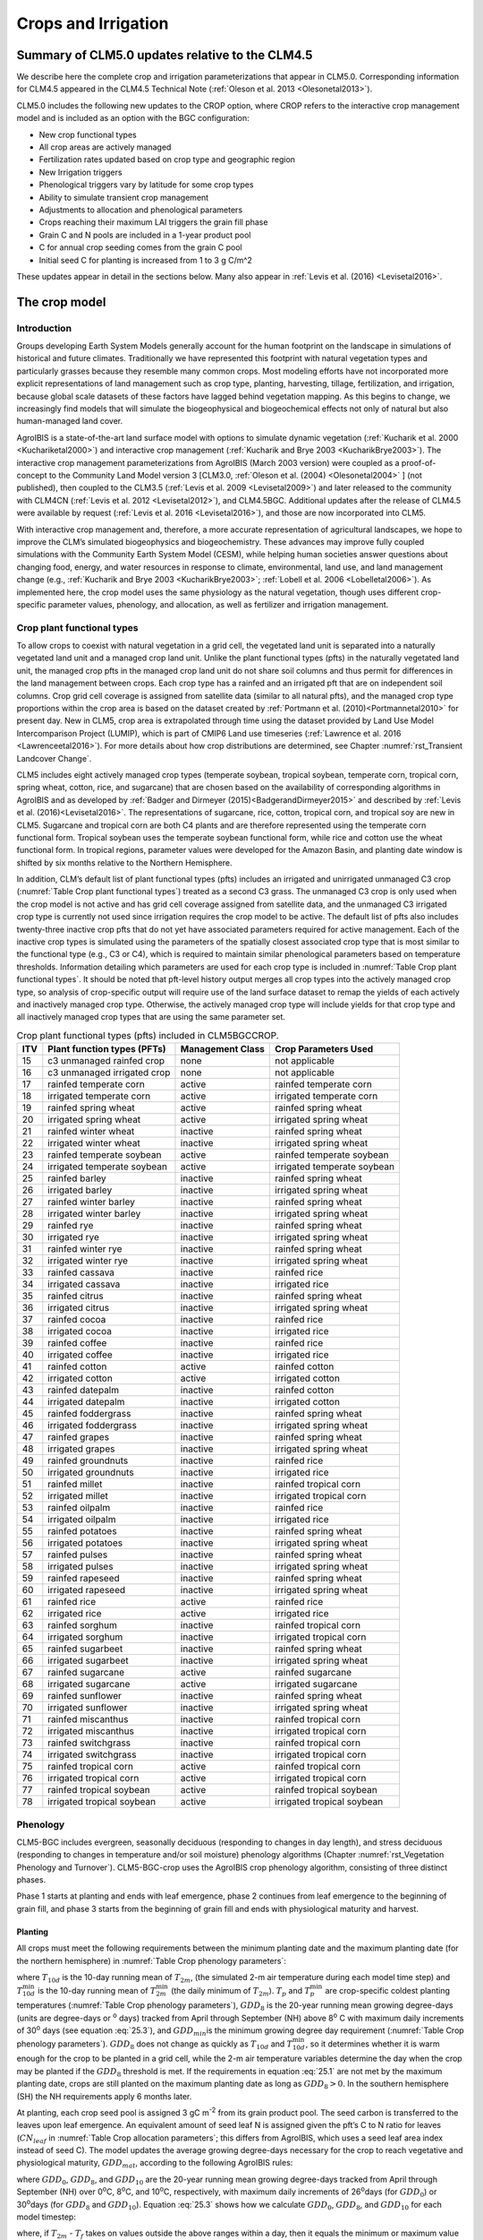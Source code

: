 .. _rst_Crops and Irrigation:

Crops and Irrigation
========================

Summary of CLM5.0 updates relative to the CLM4.5
-----------------------------------------------------

We describe here the complete crop and irrigation parameterizations that
appear in CLM5.0. Corresponding information for CLM4.5 appeared in the
CLM4.5 Technical Note (:ref:`Oleson et al. 2013 <Olesonetal2013>`). 

CLM5.0 includes the following new updates to the CROP option, where CROP
refers to the interactive crop management model and is included as an option with the BGC configuration:

- New crop functional types

- All crop areas are actively managed

- Fertilization rates updated based on crop type and geographic region

- New Irrigation triggers

- Phenological triggers vary by latitude for some crop types

- Ability to simulate transient crop management

- Adjustments to allocation and phenological parameters

- Crops reaching their maximum LAI triggers the grain fill phase

- Grain C and N pools are included in a 1-year product pool

- C for annual crop seeding comes from the grain C pool

- Initial seed C for planting is increased from 1 to 3 g C/m^2 

These updates appear in detail in the sections below. Many also appear in
:ref:`Levis et al. (2016) <Levisetal2016>`.

.. _The crop model:

The crop model
-------------------

Introduction
^^^^^^^^^^^^^^^^^^^

Groups developing Earth System Models generally account for the human
footprint on the landscape in simulations of historical and future
climates. Traditionally we have represented this footprint with natural
vegetation types and particularly grasses because they resemble many
common crops. Most modeling efforts have not incorporated more explicit
representations of land management such as crop type, planting,
harvesting, tillage, fertilization, and irrigation, because global scale
datasets of these factors have lagged behind vegetation mapping. As this
begins to change, we increasingly find models that will simulate the
biogeophysical and biogeochemical effects not only of natural but also
human-managed land cover.

AgroIBIS is a state-of-the-art land surface model with options to
simulate dynamic vegetation (:ref:`Kucharik et al. 2000 <Kuchariketal2000>`) and interactive
crop management (:ref:`Kucharik and Brye 2003 <KucharikBrye2003>`). The interactive crop
management parameterizations from AgroIBIS (March 2003 version) were
coupled as a proof-of-concept to the Community Land Model version 3
[CLM3.0, :ref:`Oleson et al. (2004) <Olesonetal2004>` ] (not published), then coupled to the
CLM3.5 (:ref:`Levis et al. 2009 <Levisetal2009>`) and later released to the community with
CLM4CN (:ref:`Levis et al. 2012 <Levisetal2012>`), and CLM4.5BGC. Additional updates after the
release of CLM4.5 were available by request (:ref:`Levis et al. 2016 <Levisetal2016>`), 
and those are now incorporated into CLM5.

With interactive crop management and, therefore, a more accurate
representation of agricultural landscapes, we hope to improve the CLM’s
simulated biogeophysics and biogeochemistry. These advances may improve
fully coupled simulations with the Community Earth System Model (CESM),
while helping human societies answer questions about changing food,
energy, and water resources in response to climate, environmental, land
use, and land management change (e.g., :ref:`Kucharik and Brye 2003 <KucharikBrye2003>`; :ref:`Lobell et al. 2006 <Lobelletal2006>`).
As implemented here, the crop model uses the same physiology as the
natural vegetation, though uses different crop-specific parameter values,
phenology, and allocation, as well as fertilizer and irrigation management.

.. _Crop plant functional types:

Crop plant functional types
^^^^^^^^^^^^^^^^^^^^^^^^^^^^^^^^^^

To allow crops to coexist with natural vegetation in a grid cell, the 
vegetated land unit is separated into a naturally vegetated land unit and
a managed crop land unit. Unlike the plant functional types (pfts) in the
naturally vegetated land unit, the managed crop pfts in the managed crop 
land unit do not share soil columns and thus permit for differences in the 
land management between crops. Each crop type has a rainfed and an irrigated 
pft that are on independent soil columns. Crop grid cell coverage is assigned from 
satellite data (similar to all natural pfts), and the managed crop type
proportions within the crop area is based on the dataset created by
:ref:`Portmann et al. (2010)<Portmannetal2010>` for present day. New in CLM5, crop area is
extrapolated through time using the dataset provided by Land Use Model 
Intercomparison Project (LUMIP), which is part of CMIP6 Land use timeseries 
(:ref:`Lawrence et al. 2016 <Lawrenceetal2016>`). For more details about how
crop distributions are determined, see Chapter :numref:`rst_Transient Landcover Change`. 

CLM5 includes eight actively managed crop types
(temperate soybean, tropical soybean, temperate corn, tropical 
corn, spring wheat, cotton, rice, and sugarcane) that are chosen 
based on the availability of corresponding algorithms in AgroIBIS and as 
developed by :ref:`Badger and Dirmeyer (2015)<BadgerandDirmeyer2015>` and
described by :ref:`Levis et al. (2016)<Levisetal2016>`. The representations of
sugarcane, rice, cotton, tropical corn, and tropical soy are new in CLM5.
Sugarcane and tropical corn are both C4 plants and are therefore represented
using the temperate corn functional form. Tropical soybean uses the temperate
soybean functional form, while rice and cotton use the wheat functional form.
In tropical regions, parameter values were developed for the Amazon Basin, and planting
date window is shifted by six months relative to the Northern Hemisphere. 

In addition, CLM’s default list of plant functional types (pfts) includes an
irrigated and unirrigated unmanaged C3 crop (:numref:`Table Crop plant functional types`) treated as a second C3 grass.
The unmanaged C3 crop is only used when the crop model is not active and 
has grid cell coverage assigned from satellite data, and 
the unmanaged C3 irrigated crop type is currently not used 
since irrigation requires the crop model to be active.
The default list of pfts also includes twenty-three inactive crop pfts 
that do not yet have associated parameters required for active management. 
Each of the inactive crop types is simulated using the parameters of the 
spatially closest associated crop type that is most similar to the functional type (e.g., C3 or C4), 
which is required to maintain similar phenological parameters based on temperature thresholds.
Information detailing which parameters are used for each crop type is 
included in :numref:`Table Crop plant functional types`. It should be noted that pft-level history output merges
all crop types into the actively managed crop type, so analysis 
of crop-specific output will require use of the land surface dataset to 
remap the yields of each actively and inactively managed crop type. Otherwise, the 
actively managed crop type will include yields for that crop type and all inactively
managed crop types that are using the same parameter set.

.. _Table Crop plant functional types:

.. table:: Crop plant functional types (pfts) included in CLM5BGCCROP.

 ===  ===========================  ================  ===========================
 ITV  Plant function types (PFTs)  Management Class  Crop Parameters Used       
 ===  ===========================  ================  ===========================
  15  c3 unmanaged rainfed crop    none              not applicable             
  16  c3 unmanaged irrigated crop  none              not applicable             
  17  rainfed temperate corn       active            rainfed temperate corn     
  18  irrigated temperate corn     active            irrigated temperate corn   
  19  rainfed spring wheat         active            rainfed spring wheat       
  20  irrigated spring wheat       active            irrigated spring wheat     
  21  rainfed winter wheat         inactive          rainfed spring wheat       
  22  irrigated winter wheat       inactive          irrigated spring wheat     
  23  rainfed temperate soybean    active            rainfed temperate soybean  
  24  irrigated temperate soybean  active            irrigated temperate soybean
  25  rainfed barley               inactive          rainfed spring wheat       
  26  irrigated barley             inactive          irrigated spring wheat     
  27  rainfed winter barley        inactive          rainfed spring wheat       
  28  irrigated winter barley      inactive          irrigated spring wheat     
  29  rainfed rye                  inactive          rainfed spring wheat       
  30  irrigated rye                inactive          irrigated spring wheat     
  31  rainfed winter rye           inactive          rainfed spring wheat       
  32  irrigated winter rye         inactive          irrigated spring wheat     
  33  rainfed cassava              inactive          rainfed rice               
  34  irrigated cassava            inactive          irrigated rice             
  35  rainfed citrus               inactive          rainfed spring wheat       
  36  irrigated citrus             inactive          irrigated spring wheat     
  37  rainfed cocoa                inactive          rainfed rice               
  38  irrigated cocoa              inactive          irrigated rice             
  39  rainfed coffee               inactive          rainfed rice               
  40  irrigated coffee             inactive          irrigated rice             
  41  rainfed cotton               active            rainfed cotton             
  42  irrigated cotton             active            irrigated cotton           
  43  rainfed datepalm             inactive          rainfed cotton             
  44  irrigated datepalm           inactive          irrigated cotton           
  45  rainfed foddergrass          inactive          rainfed spring wheat       
  46  irrigated foddergrass        inactive          irrigated spring wheat     
  47  rainfed grapes               inactive          rainfed spring wheat       
  48  irrigated grapes             inactive          irrigated spring wheat     
  49  rainfed groundnuts           inactive          rainfed rice               
  50  irrigated groundnuts         inactive          irrigated rice             
  51  rainfed millet               inactive          rainfed tropical corn      
  52  irrigated millet             inactive          irrigated tropical corn    
  53  rainfed oilpalm              inactive          rainfed rice               
  54  irrigated oilpalm            inactive          irrigated rice             
  55  rainfed potatoes             inactive          rainfed spring wheat       
  56  irrigated potatoes           inactive          irrigated spring wheat     
  57  rainfed pulses               inactive          rainfed spring wheat       
  58  irrigated pulses             inactive          irrigated spring wheat     
  59  rainfed rapeseed             inactive          rainfed spring wheat       
  60  irrigated rapeseed           inactive          irrigated spring wheat     
  61  rainfed rice                 active            rainfed rice               
  62  irrigated rice               active            irrigated rice             
  63  rainfed sorghum              inactive          rainfed tropical corn      
  64  irrigated sorghum            inactive          irrigated tropical corn    
  65  rainfed sugarbeet            inactive          rainfed spring wheat       
  66  irrigated sugarbeet          inactive          irrigated spring wheat     
  67  rainfed sugarcane            active            rainfed sugarcane          
  68  irrigated sugarcane          active            irrigated sugarcane        
  69  rainfed sunflower            inactive          rainfed spring wheat       
  70  irrigated sunflower          inactive          irrigated spring wheat     
  71  rainfed miscanthus           inactive          rainfed tropical corn      
  72  irrigated miscanthus         inactive          irrigated tropical corn    
  73  rainfed switchgrass          inactive          rainfed tropical corn      
  74  irrigated switchgrass        inactive          irrigated tropical corn    
  75  rainfed tropical corn        active            rainfed tropical corn      
  76  irrigated tropical corn      active            irrigated tropical corn    
  77  rainfed tropical soybean     active            rainfed tropical soybean   
  78  irrigated tropical soybean   active            irrigated tropical soybean 
 ===  ===========================  ================  ===========================



.. _Phenology:

Phenology
^^^^^^^^^^^^^^^^

CLM5-BGC includes evergreen, seasonally deciduous (responding to changes
in day length), and stress deciduous (responding to changes in
temperature and/or soil moisture) phenology algorithms (Chapter :numref:`rst_Vegetation Phenology and Turnover`). 
CLM5-BGC-crop uses the AgroIBIS crop phenology algorithm,
consisting of three distinct phases.

Phase 1 starts at planting and ends with leaf emergence, phase 2
continues from leaf emergence to the beginning of grain fill, and phase
3 starts from the beginning of grain fill and ends with physiological
maturity and harvest.

.. _Planting:

Planting
'''''''''''''''''

All crops must meet the following requirements between the minimum planting date and the maximum
planting date (for the northern hemisphere) in :numref:`Table Crop phenology parameters`:

.. math::
   :label: 25.1

   \begin{array}{c} 
   {T_{10d} >T_{p} } \\ 
   {T_{10d}^{\min } >T_{p}^{\min } }  \\ 
   {GDD_{8} \ge GDD_{\min } } 
   \end{array}

where :math:`{T}_{10d}` is the 10-day running mean of :math:`{T}_{2m}`, (the simulated 2-m air
temperature during each model time step) and :math:`T_{10d}^{\min}`  is
the 10-day running mean of :math:`T_{2m}^{\min }`  (the daily minimum of
:math:`{T}_{2m}`). :math:`{T}_{p}` and :math:`T_{p}^{\min }`  are crop-specific coldest planting temperatures
(:numref:`Table Crop phenology parameters`), :math:`{GDD}_{8}` is the 20-year running mean growing
degree-days (units are degree-days or :sup:`o` days) tracked
from April through September (NH) above 8\ :sup:`o` C with
maximum daily increments of 30\ :sup:`o` days (see equation :eq:`25.3`), and
:math:`{GDD}_{min }`\ is the minimum growing degree day requirement
(:numref:`Table Crop phenology parameters`). :math:`{GDD}_{8}` does not change as quickly as :math:`{T}_{10d}` and :math:`T_{10d}^{\min }`, so
it determines whether it is warm enough for the crop to be planted in a grid cell, while the
2-m air temperature variables determine the day when the crop may be planted if the :math:`{GDD}_{8}` threshold is met.
If the requirements in equation :eq:`25.1` are not met by the maximum planting date, 
crops are still planted on the maximum planting date as long as  :math:`{GDD}_{8} > 0`. In
the southern hemisphere (SH) the NH requirements apply 6 months later.

At planting, each crop seed pool is assigned 3 gC m\ :sup:`-2` from its 
grain product pool. The seed carbon is transferred to the leaves upon leaf emergence. An
equivalent amount of seed leaf N is assigned given the pft’s C to N
ratio for leaves (:math:`{CN}_{leaf}` in :numref:`Table Crop allocation parameters`; this differs from AgroIBIS,
which uses a seed leaf area index instead of seed C). The model updates the average growing degree-days necessary
for the crop to reach vegetative and physiological maturity,
:math:`{GDD}_{mat}`, according to the following AgroIBIS rules:

.. math::
   :label: 25.2

   \begin{array}{lll} 
   GDD_{{\rm mat}}^{{\rm corn,sugarcane}} =0.85 GDD_{{\rm 8}} & {\rm \; \; \; and\; \; \; }& 950 <GDD_{{\rm mat}}^{{\rm corn,sugarcane}} <1850{}^\circ {\rm days} \\ 
   GDD_{{\rm mat}}^{{\rm spring\ wheat,cotton}} =GDD_{{\rm 0}} & {\rm \; \; \; and\; \; \; } & GDD_{{\rm mat}}^{{\rm spring\ wheat,cotton}} <1700{}^\circ {\rm days} \\ 
   GDD_{{\rm mat}}^{{\rm temp.soy}} =GDD_{{\rm 10}} & {\rm \; \; \; and\; \; \; } & GDD_{{\rm mat}}^{{\rm temp.soy}} <1900{}^\circ {\rm days} \\ 
   GDD_{{\rm mat}}^{{\rm rice}} =GDD_{{\rm 0}} & {\rm \; \; \; and\; \; \; } & GDD_{{\rm mat}}^{{\rm rice}} <2100{}^\circ {\rm days} \\ 
   GDD_{{\rm mat}}^{{\rm trop.soy}} =GDD_{{\rm 10}} & {\rm \; \; \; and\; \; \; } & GDD_{{\rm mat}}^{{\rm trop.soy}} <2100{}^\circ {\rm days}
   \end{array}

where :math:`{GDD}_{0}`, :math:`{GDD}_{8}`, and :math:`{GDD}_{10}` are the 20-year running mean growing
degree-days tracked from April through September (NH) over 0\ :sup:`o`\C, 8\ :sup:`o`\C, and
10\ :sup:`o`\C, respectively, with maximum daily increments of
26\ :sup:`o`\days (for :math:`{GDD}_{0}`) or 30\ :sup:`o`\days (for :math:`{GDD}_{8}` and :math:`{GDD}_{10}`). Equation :eq:`25.3` shows how we calculate
:math:`{GDD}_{0}`, :math:`{GDD}_{8}`, and :math:`{GDD}_{10}` for each model timestep:

.. math::
   :label: 25.3

   \begin{array}{lll} 
   GDD_{{\rm 0}} =GDD_{0} +T_{2{\rm m}} -T_{f} & \quad {\rm \; \; \; where\; \; \; } & 0 \le T_{2{\rm m}} -T_{f} \le 26{}^\circ {\rm days} \\ 
   GDD_{{\rm 8}} =GDD_{8} +T_{2{\rm m}} -T_{f} -8 & \quad {\rm \; \; \; where\; \; \; } & 0 \le T_{2{\rm m}} -T_{f} -8\le 30{}^\circ {\rm days} \\ 
   GDD_{{\rm 10}} =GDD_{10} +T_{2{\rm m}} -T_{f} -10 & \quad {\rm \; \; \; where\; \; \; } & 0 \le T_{2{\rm m}} -T_{f} -10\le 30{}^\circ {\rm days} 
   \end{array}

where, if :math:`{T}_{2m}` -  :math:`{T}_{f}` takes on values
outside the above ranges within a day, then it equals the minimum or maximum value in
the range for that day. :math:`{T}_{f}` is the freezing temperature of water and equals 273.15 K,
:math:`{T}_{2m}` is the 2-m air temperature in units of K, and *GDD* is in units of ºdays.

.. _Leaf emergence:

Leaf emergence
'''''''''''''''''''''''

According to AgroIBIS, leaves may emerge when the growing degree-days of
soil temperature to 0.05 m depth (:math:`GDD_{T_{soi} }` ), which is tracked since planting,
reaches 1 to 5% of :math:`{GDD}_{mat}`
(see Phase 2 % :math:`{GDD}_{mat}` in :numref:`Table Crop phenology parameters`). The base temperature threshold values for :math:`GDD_{T_{soi} }` 
are listed in :numref:`Table Crop phenology parameters` (the same base temperature threshold values are also used for 
:math:`GDD_{T_{{\rm 2m}} }` in section :numref:`Grain Fill`), and leaf emergence (crop phenology phase 2) 
starts when this threshold is met. Leaf onset occurs in the first
time step of phase 2, at which moment all seed C is transferred to leaf
C. Subsequently, the leaf area index generally increases throughout phase 2 until it reaches
a predetermined maximum value. Stem and root C also increase throughout phase 2 based on
the carbon allocation algorithm in section :numref:`Leaf emergence to grain fill`.

.. _Grain fill:

Grain fill
'''''''''''''''''''

The grain fill phase (phase 3) begins in one of two ways. The first potential trigger is based on temperature, similar to phase 2. A variable tracked since
planting, similar to :math:`GDD_{T_{soi} }`  but for 2-m air temperature,
:math:`GDD_{T_{{\rm 2m}} }`, must reach a heat unit threshold, *h*, of
of 40 to 65% of  :math:`{GDD}_{mat}` (see Phase 3 % :math:`{GDD}_{mat}` in :numref:`Table Crop phenology parameters`). 
For crops with the C4 photosynthetic pathway (temperate and tropical corn, sugarcane),
the :math:`{GDD}_{mat}` is based on an empirical function and ranges between 950 and 1850.
The second potential trigger for phase 3 is based on leaf area index. 
When the maximum value of leaf area index is reached in phase 2 (:numref:`Table Crop allocation parameters`), phase 3 begins. 
In phase 3, the leaf area index begins to decline in
response to a background litterfall rate calculated as the inverse of
leaf longevity for the pft as done in the BGC part of the model.

.. _Harvest:

Harvest
''''''''''''''''

Harvest is assumed to occur as soon as the crop reaches maturity. When
:math:`GDD_{T_{{\rm 2m}} }` reaches 100% of :math:`{GDD}_{mat}` or
the number of days past planting reaches a crop-specific maximum 
(:numref:`Table Crop phenology parameters`), then the crop is harvested. 
Harvest occurs in one time step using the BGC leaf offset algorithm. 


.. _Table Crop phenology parameters:

.. table:: Crop phenology and morphology parameters for the active crop plant functional types (pfts) in CLM5BGCCROP. Numbers in the first row correspond to the list of pfts in :numref:`Table Crop plant functional types`.

 ===================================  =========================  ==========================  ==========================  ==========================  ==========================  =========================  =========================  ==========================
 \                                    temperate corn             spring wheat                temperatue soybean          cotton                      rice                        sugarcane                  tropical corn              tropical soybean          
 ===================================  =========================  ==========================  ==========================  ==========================  ==========================  =========================  =========================  ==========================
 IVT                                  17, 18                     19, 20                      23, 24                      41, 42                      61, 62                      67, 68                     75, 76                     77, 78                    
 :math:`Date_{planting}^{min}`        April 1                    April 1                     May 1                       April 1                     Janurary 1                  Janurary 1                 March 20                   April 15                      
 :math:`Date_{planting}^{max}`        June 15                    June  15                    June 15                     May 31                      Feburary 28                 March 31                   April 15                   June 31                      
 :math:`T_{p}`\(K)                    283.15                     280.15                      286.15                      294.15                      294.15                      294.15                     294.15                     294.15                    
 :math:`T_{p}^{ min }`\(K)            279.15                     272.15                      279.15                      283.15                      283.15                      283.15                     283.15                     283.15                    
 :math:`{GDD}_{min}`\(ºdays)          50                         50                          50                          50                          50                          50                         50                         50                        
 base temperature for GDD (ºC)        8                          0                           10                          10                          10                          10                         10                         10                        
 :math:`{GDD}_{mat}`\(ºdays)          950-1850                   :math:`\mathrm{\le}`\ 1700  :math:`\mathrm{\le}`\ 1900  :math:`\mathrm{\le}`\ 1700  :math:`\mathrm{\le}`\ 2100  950-1850                   950-1850                   :math:`\mathrm{\le}`\ 2100
 Phase 2 % :math:`{GDD}_{mat}`        0.03                       0.05                        0.03                        0.03                        0.01                        0.03                       0.03                       0.03                      
 Phase 3 % :math:`{GDD}_{mat}`        0.65                       0.6                         0.5                         0.5                         0.4                         0.65                       0.5                        0.5                       
 Harvest: days past planting          :math:`\mathrm{\le}`\ 165  :math:`\mathrm{\le}`\ 150   :math:`\mathrm{\le}`\ 150   :math:`\mathrm{\le}`\ 160   :math:`\mathrm{\le}`\ 150   :math:`\mathrm{\le}`\ 300  :math:`\mathrm{\le}`\ 160  :math:`\mathrm{\le}`\ 150 
 :math:`z_{top}^{\max }` (m)          2.5                        1.2                         0.75                        1.5                         1.8                         4                          2.5                        1                         
 SLA (m :sup:`2` leaf g :sup:`-1` C)  0.05                       0.035                       0.035                       0.035                       0.035                       0.05                       0.05                       0.035                     
 :math:`\chi _{L}` index              -0.5                       0.65                        -0.5                        -0.5                        0.65                        -0.5                       -0.5                       -0.5                      
 grperc                               0.11                       0.11                        0.11                        0.11                        0.11                        0.11                       0.11                       0.11                      
 flnr                                 0.293                      0.41                        0.41                        0.41                        0.41                        0.293                      0.293                      0.41                      
 fcur                                 1                          1                           1                           1                           1                           1                          1                          1                         
 ===================================  =========================  ==========================  ==========================  ==========================  ==========================  =========================  =========================  ==========================

Notes: :math:`Date_{planting}^{min}` and :math:`Date_{planting}^{max}` are
the minimum and maximum planting date in the Northern Hemisphere, the corresponding dates
in the Southern Hemisphere apply 6 months later.
:math:`T_{p}` and :math:`T_{p}^{ min }` are crop-specific coldest planting temperatures.
:math:`{GDD}_{min}` is the lowest (for planting) 20-year running mean growing degree-days based 
on the base temperature threshold in the 7\ :sup:`th` row, tracked from April to September (NH).
:math:`{GDD}_{mat}` is a crop’s 20-year running mean growing
degree-days needed for vegetative and physiological maturity. Harvest
occurs at 100%\ :math:`{GDD}_{mat}` or when the days past planting
reach the number in the 11\ :sup:`th` row. Crop growth phases
are described in the text. :math:`z_{top}^{\max }`  is the maximum
top-of-canopy height of a crop, *SLA* is specific leaf area. :math:`\chi _{L}` is the leaf
orientation index, equals -1 for vertical, 0 for
random, and 1 for horizontal leaf orientation.
grperc is the growth respiration factor. flnr is the fraction of leaf N in the Rubisco enzyme.
fcur is the fraction of allocation that goes to currently displayed growth.

.. _Allocation:

Allocation
^^^^^^^^^^^^^^^^^

Allocation changes based on the crop phenology phases phenology (section :numref:`Phenology`).
Simulated C assimilation begins every year upon leaf emergence in phase
2 and ends with harvest at the end of phase 3; therefore, so does the
allocation of such C to the crop’s leaf, live stem, fine root, and
reproductive pools.

Typically, C:N ratios in plant tissue vary throughout the growing season and
tend to be lower during early growth stages and higher in later growth stages.
In order to account for this seasonal change, two sets of C:N
ratios are established in CLM for the leaf, stem, and fine root of
crops: one during the leaf emergence phase (phenology phase 2), and a second during 
grain fill phase (phenology phase 3). This modified C:N ratio approach accounts for the nitrogen
retranslocation that occurs during the grain fill phase (phase 3) of crop growth. Leaf, stem, and root
C:N ratios for phase 2 are calculated
using the new CLM5 carbon and nitrogen allocation scheme
(Chapter :numref:`rst_CN Allocation`), which provides a target C:N value
(:numref:`Table Crop allocation parameters`) and allows C:N to vary through time.
During grain fill (phase 3) of the crop growth cycle, a portion of the
nitrogen in the plant tissues is moved to a storage pool to fulfill
nitrogen demands of organ (reproductive pool) development, such that the
resulting C:N ratio of the plant tissue is reflective of measurements at
harvest. All C:N ratios were determined by calibration process, through
comparisons of model output versus observations of plant carbon
throughout the growing season.

The BGC part of the model keeps track of a term representing excess
maintenance respiration, which supplies the carbon required for maintenance respiration during periods of
low photosynthesis (Chapter :numref:`rst_Plant Respiration`).
Carbon supply for excess maintenance respiration 
cannot continue to happen after harvest for annual crops, so at harvest
the excess respiration pool is turned into a flux that extracts
CO\ :sub:`2` directly from the atmosphere. This way 
any excess maintenance respiration remaining at harvest is eliminated as if such
respiration had not taken place.


.. _Leaf emergence to grain fill:

Leaf emergence 
'''''''''''''''''''''''''''''''''''''

During phase 2, the allocation coefficients (fraction of available C) to
each C pool are defined as:

.. math::
   :label: 25.4

   \begin{array}{l} {a_{repr} =0} \\ {a_{froot} =a_{froot}^{i} -(a_{froot}^{i} -a_{froot}^{f} )\frac{GDD_{T_{{\rm 2m}} } }{GDD_{{\rm mat}} } {\rm \; \; \; where\; \; \; }\frac{GDD_{T_{{\rm 2m}} } }{GDD_{{\rm mat}} } \le 1} \\ {a_{leaf} =(1-a_{froot} )\cdot \frac{a_{leaf}^{i} (e^{-b} -e^{-b\frac{GDD_{T_{{\rm 2m}} } }{h} } )}{e^{-b} -1} {\rm \; \; \; where\; \; \; }b=0.1} \\ {a_{livestem} =1-a_{repr} -a_{froot} -a_{leaf} } \end{array}

where :math:`a_{leaf}^{i}` , :math:`a_{froot}^{i}` , and
:math:`a_{froot}^{f}`  are initial and final values of these
coefficients (:numref:`Table Crop allocation parameters`), and *h* is a heat unit threshold defined in
section :numref:`Grain fill`. At a crop-specific maximum leaf area index,
:math:`{L}_{max}` (:numref:`Table Crop allocation parameters`), carbon allocation is directed
exclusively to the fine roots.

.. _Grain fill to harvest:

Grain fill 
''''''''''''''''''''''''''''''

The calculation of :math:`a_{froot}`  remains the same from phase 2 to
phase 3. During grain fill (phase 3), other allocation coefficients change to:

.. math::
   :label: 25.5

   \begin{array}{ll} 
   a_{leaf} =a_{leaf}^{i,3} & {\rm when} \quad a_{leaf}^{i,3} \le a_{leaf}^{f} \quad {\rm else} \\ 
   a_{leaf} =a_{leaf} \left(1-\frac{GDD_{T_{{\rm 2m}} } -h}{GDD_{{\rm mat}} d_{L} -h} \right)^{d_{alloc}^{leaf} } \ge a_{leaf}^{f} & {\rm where} \quad \frac{GDD_{T_{{\rm 2m}} } -h}{GDD_{{\rm mat}} d_{L} -h} \le 1 \\ 
    \\ 
   a_{livestem} =a_{livestem}^{i,3} & {\rm when} \quad a_{livestem}^{i,3} \le a_{livestem}^{f} \quad {\rm else} \\ 
   a_{livestem} =a_{livestem} \left(1-\frac{GDD_{T_{{\rm 2m}} } -h}{GDD_{{\rm mat}} d_{L} -h} \right)^{d_{alloc}^{stem} } \ge a_{livestem}^{f} & {\rm where} \quad \frac{GDD_{T_{{\rm 2m}} } -h}{GDD_{{\rm mat}} d_{L} -h} \le 1 \\ 
    \\ 
   a_{repr} =1-a_{froot} -a_{livestem} -a_{leaf} 
   \end{array}

where :math:`a_{leaf}^{i,3}`  and :math:`a_{livestem}^{i,3}`  (initial
values) equal the last :math:`a_{leaf}`  and :math:`a_{livestem}` 
calculated in phase 2, :math:`d_{L}` , :math:`d_{alloc}^{leaf}`  and
:math:`d_{alloc}^{stem}`  are leaf area index and leaf and stem
allocation decline factors, and :math:`a_{leaf}^{f}`  and
:math:`a_{livestem}^{f}`  are final values of these allocation
coefficients (:numref:`Table Crop allocation parameters`).

.. _Nitrogen retranslocation for crops:

Nitrogen retranslocation for crops
''''''''''''''''''''''''''''''''''''''

Nitrogen retranslocation in crops occurs when nitrogen that was used for
tissue growth of leaves, stems, and fine roots during the early growth
season is remobilized and used for grain development (:ref:`Pollmer et al. 1979 
<Pollmeretal1979>`, :ref:`Crawford et al. 1982 <Crawfordetal1982>`, :ref:`Simpson et al. 1983 
<Simpsonetal1983>`, :ref:`Ta and Weiland 1992 <TaWeiland1992>`, :ref:`Barbottin et al. 2005 <Barbottinetal2005>`,
:ref:`Gallais et al. 2006 <Gallaisetal2006>`, :ref:`Gallais et al. 2007 <Gallaisetal2007>`). Nitrogen allocation
for crops follows that of natural vegetation, is supplied in CLM by the
soil mineral nitrogen pool, and depends on C:N ratios for leaves, stems,
roots, and organs. Nitrogen demand during organ development is fulfilled
through retranslocation from leaves, stems, and roots. Nitrogen
retranslocation is initiated at the beginning of the grain fill stage
for all crops except soybean, for which retranslocation is after LAI decline.
Nitrogen stored in the leaf and stem is moved into a storage
retranslocation pool for all crops, and for wheat and rice, nitrogen in roots is also
released into the retranslocation storage pool. The quantity of nitrogen
mobilized depends on the C:N ratio of the plant tissue, and is
calculated as

.. math::
   :label: 25.6

   leaf\_ to\_ retransn=N_{leaf} -\frac{C_{leaf} }{CN_{leaf}^{f} }

.. math::
   :label: 25.7

   stemn\_ to\_ retransn=N_{stem} -\frac{C_{stem} }{CN_{stem}^{f} }

.. math::
   :label: 25.8

   frootn\_ to\_ retransn=N_{froot} -\frac{C_{froot} }{CN_{froot}^{f} }

where :math:`{C}_{leaf}`, :math:`{C}_{stem}`, and :math:`{C}_{froot}` is the carbon in the plant leaf, stem, and fine
root, respectively, :math:`{N}_{leaf}`, :math:`{N}_{stem}`, and :math:`{N}_{froot}`
is the nitrogen in the plant leaf, stem, and fine root, respectively, and :math:`CN^f_{leaf}`,
:math:`CN^f_{stem}`, and :math:`CN^f_{froot}` is the post-grain fill C:N
ratio of the leaf, stem, and fine root respectively (:numref:`Table Crop allocation parameters`). Since
C:N measurements are often taken from mature crops, pre-grain development C:N
ratios for leaves, stems, and roots in the model are optimized to allow maximum
nitrogen accumulation for later use during organ development, and post-grain
fill C:N ratios are assigned the same as crop residue. After 
nitrogen is moved into the retranslocated pool, 
the nitrogen in this pool is used to meet plant
nitrogen demand by assigning the available nitrogen from the
retranslocated pool equal to the plant nitrogen demand for each organ (:math:`{CN_{[organ]}^{f} }` in :numref:`Table Crop allocation parameters`). Once the
retranslocation pool is depleted, soil mineral nitrogen pool is used to
fulfill plant nitrogen demands.

.. _Harvest to food and seed:

Harvest
''''''''''''''''''''''''''''''

Variables track the flow of grain C and
N to food and of all other plant pools, including live stem C and N, to litter. Putting live
stem C and N into the litter pool is in contrast to the approach for unmanaged PFTs which
puts live stem C and N into dead stem pools first. Leaf and root C and N pools
are routed to the litter pools in the same manner as natural vegetation. Whereas food C and N
was formerly transferred to the litter pool, CLM5 routes food C and N
to a grain product pool where the C and N decay to the atmosphere over one year,
similar in structure to the wood product pools. 
Additionally, CLM5 accounts for the C and N required for crop seeding by removing the seed C and N from the grain
product pool during harvest. The crop seed pool is then used to seed crops in the subsequent year. 
Calcuating the crop yields (Equation :eq:`25.9`) requires that you sum the GRAINC_TO_FOOD variable 
for each year, and must account for the proportion of C in the dry crop weight. 
Here, we assume that grain C is 45% of the total dry weight. Additionally, harvest is not typically 100% efficient, so
analysis needs to assume that harvest efficiency is less. We assume a harvest 
efficiency of 85%.

.. math::
   :label: 25.9

     Grain\ yield(g.m^{-2})=\frac{\sum(GRAINC\_ TO\_ FOOD)*0.85}{0.45}


.. _Table Crop allocation parameters:

.. table:: Crop allocation parameters for the active crop plant functional types (pfts) in CLM5BGCCROP. Numbers in the first row correspond to the list of pfts in :numref:`Table Crop plant functional types`.

 ===========================================  ==============  ============  ==================  ======  ======  =========  =============  ================
 \                                            temperate corn  spring wheat  temperatue soybean  cotton  rice    sugarcane  tropical corn  tropical soybean
 ===========================================  ==============  ============  ==================  ======  ======  =========  =============  ================
 IVT                                          17, 18          19, 20        23, 24              41, 42  61, 62  67, 68     75, 76         77, 78          
 :math:`a_{leaf}^{i}`                         0.8             0.9           0.85                0.85    0.75    0.8        0.8            0.85            
 :math:`{L}_{max}` (m :sup:`2`  m :sup:`-2`)  5               7             6                   6       7       5          5              6               
 :math:`a_{froot}^{i}`                        0.4             0.1           0.2                 0.2     0.1     0.4        0.4            0.2             
 :math:`a_{froot}^{f}`                        0.05            0             0.2                 0.2     0       0.05       0.05           0.2             
 :math:`a_{leaf}^{f}`                         0               0             0                   0       0       0          0              0               
 :math:`a_{livestem}^{f}`                     0               0.05          0.3                 0.3     0.05    0          0              0.3             
 :math:`d_{L}`                                1.05            1.05          1.05                1.05    1.05    1.05       1.05           1.05            
 :math:`d_{alloc}^{stem}`                     2               1             5                   5       1       2          2              5               
 :math:`d_{alloc}^{leaf}`                     5               3             2                   2       3       5          5              2               
 :math:`{CN}_{leaf}`                          25              20            20                  20      20      25         25             20              
 :math:`{CN}_{stem}`                          50              50            50                  50      50      50         50             50              
 :math:`{CN}_{froot}`                         42              42            42                  42      42      42         42             42              
 :math:`CN^f_{leaf}`                          65              65            65                  65      65      65         65             65              
 :math:`CN^f_{stem}`                          120             100           130                 130     100     120        120            130             
 :math:`CN^f_{froot}`                         0               40            0                   0       40      0          0              0               
 :math:`{CN}_{grain}`                         50              50            50                  50      50      50         50             50              
 ===========================================  ==============  ============  ==================  ======  ======  =========  =============  ================

Notes: Crop growth phases and corresponding variables are described throughout
the text. :math:`{CN}_{leaf}`, :math:`{CN}_{stem}`, and :math:`{CN}_{froot}` are
the target C:N ratios used during the leaf emergence phase (phase 2).


.. _Other Features:

Other Features
^^^^^^^^^^^^^^^^^^^^^^^

.. _Physical Crop Characteristics:

Physical Crop Characteristics
''''''''''''''''''''''''''''''
Leaf area index (*L*) is calculated as a function of specific leaf area  
(SLA, :numref:`Table Crop phenology parameters`) and leaf C. 
Stem area index (*S*) is equal to 0.1\ *L* for temperate and tropical corn and sugarcane and 0.2\ *L* for
other crops, as in AgroIBIS. All live
C and N pools go to 0 after crop harvest, but the *S* is kept at 0.25 to
simulate a post-harvest “stubble” on the ground.

Crop heights at the top and bottom of the canopy, :math:`{z}_{top}`
and :math:`{z}_{bot}` (m), come from the AgroIBIS formulation:


.. math::
   :label: 25.10

   \begin{array}{l} 
   {z_{top} =z_{top}^{\max } \left(\frac{L}{L_{\max } -1} \right)^{2} \ge 0.05{\rm \; where\; }\frac{L}{L_{\max } -1} \le 1} \\ 
   {z_{bot} =0.02{\rm m}} 
   \end{array}

where :math:`z_{top}^{\max }` is the maximum top-of-canopy height of the crop (:numref:`Table Crop phenology parameters`)
and :math:`L_{\max }` is the maximum leaf area index (:numref:`Table Crop allocation parameters`).

.. _Interactive fertilization:

Interactive Fertilization 
''''''''''''''''''''''''''''''
CLM simulates fertilization by adding nitrogen directly to the soil mineral nitrogen pool to meet
crop nitrogen demands using both industrial fertilizer and manure application. CLM’s separate crop land unit ensures that
natural vegetation will not access the fertilizer applied to crops.
Fertilizer in CLM5BGCCROP is prescribed by crop functional types and varies spatially
for each year based on the LUMIP land use and land cover change
time series (LUH2 for historical and SSPs for future) (:ref:`Lawrence et al. 2016 <Lawrenceetal2016>`).
One of two fields is used to prescribe industrial fertilizer based on the type of simulation.
For non-transient simulations, annual fertilizer application in g N/m\ :sup:`2`/yr 
is specified on the land surface data set by the field CONST_FERTNITRO_CFT. 
In transient simulations, annual fertilizer application is specified on the land use time series
file by the field FERTNITRO_CFT, which is also in g N/m\ :sup:`2`/yr.
The values for both of these fields come from the LUMIP time series for each year.
In addition to the industrial fertilizer, background manure fertilizer is specified
on the parameter file by the field 'manunitro'. For the current CLM5BGCCROP,
manure N is applied at a rate of 0.002 kg N/m\ :sup:`2`/yr. Because previous versions 
of CLM (e.g., CLM4) had rapid denitrification rates, fertilizer is applied slowly
to minimize N loss (primarily through denitrification) and maximize plant uptake. 
The current implementation of CLM5 inherits this legacy, although denitrification rates
are slower in the current version of the model (:ref:`Koven et al. 2013 <Kovenetal2013>`). As such,
fertilizer application begins during the leaf emergence phase of crop
development (phase 2) and continues for 20 days, which helps reduce large losses
of nitrogen from leaching and denitrification during the early stage of
crop development. The 20-day period is chosen as an optimization to
limit fertilizer application to the emergence stage. A fertilizer
counter in seconds, *f*, is set as soon as the leaf emergence phase for crops
initiates:

.. math::
   :label: 25.11

    f = n \times 86400 

where *n* is set to 20 fertilizer application days and 86400 is the number of seconds per day. When the crop enters
phase 2 (leaf emergence) of its growth
cycle, fertilizer application begins by initializing fertilizer amount
to the total fertilizer at each column within the grid cell divided by the initialized *f*.
Fertilizer is applied and *f* is decremented each time step until a zero balance on
the counter is reached.


.. _Biological nitrogen fixation for soybeans:

Biological nitrogen fixation for soybeans
''''''''''''''''''''''''''''''''''''''''''
Biological N fixation for soybeans is calculated by the fixation and uptake of
nitrogen module (Chapter :numref:`rst_FUN`) and is the same as N fixation in natural vegetation. Unlike natural
vegetation, where a fraction of each pft are N fixers, all soybeans
are treated as N fixers.

.. _Latitude vary base tempereature for growing degree days:

Latitudinal variation in base growth tempereature 
''''''''''''''''''''''''''''''''''''''''''''''''''''''''
For most crops, :math:`GDD_{T_{{\rm 2m}} }` (growing degree days since planting) 
is the same in all locations. However,
the for both rainfed and irrigated spring wheat and sugarcane, the calculation of 
:math:`GDD_{T_{{\rm 2m}} }` allows for latitudinal variation:

.. math::
   :label: 25.12

   latitudinal\ variation\ in\ base\ T = \left\{
   \begin{array}{lr}    
   baset +12 - 0.4 \times latitude &\qquad 0 \le latitude \le 30 \\
   baset +12 + 0.4 \times latitude &\qquad -30 \le latitude \le 0    
   \end{array} \right\}

where :math:`baset` is the *base temperature for GDD* (7\ :sup:`th` row) in :numref:`Table Crop phenology parameters`.
Such latitudinal variation in base growth temperature could increase the base temperature, slow down :math:`GDD_{T_{{\rm 2m}} }`
accumulation, and extend the growing season for regions within 30ºS to 30ºN for spring wheat
and sugarcane.

.. _Separate reproductive pool:

Separate reproductive pool
''''''''''''''''''''''''''''''
One notable difference between natural vegetation and crops is the
presence of reproductive carbon and nitrogen pools. Accounting
for the reproductive pools helps determine whether crops are performing
reasonably through yield calculations.
The reproductive pool is maintained similarly to the leaf, stem,
and fine root pools, but allocation of carbon and nitrogen does not
begin until the grain fill stage of crop development. Equation :eq:`25.5` describes the
carbon and nitrogen allocation coefficients to the reproductive pool.
In CLM5BGCCROP, as allocation declines in stem, leaf, and root pools (see section :numref:`Grain fill to harvest`)
during the grain fill stage of growth, increasing amounts of carbon and
nitrogen are available for grain development.


.. _The irrigation model:

The irrigation model
-------------------------

The CLM includes the option to irrigate cropland areas that are equipped
for irrigation. The application of irrigation responds dynamically to
the soil moisture conditions simulated by the CLM. This irrigation
algorithm is based loosely on the implementation of 
:ref:`Ozdogan et al. (2010) <Ozdoganetal2010>`.

When irrigation is enabled, the crop areas of each grid cell are divided
into irrigated and rainfed fractions according to a dataset of areas
equipped for irrigation (:ref:`Portmann et al. 2010 <Portmannetal2010>`). 
Irrigated and rainfed crops are placed on separate soil columns, so that 
irrigation is only applied to the soil beneath irrigated crops.

In irrigated croplands, a check is made once per day to determine
whether irrigation is required on that day. This check is made in the
first time step after 6 AM local time. Irrigation is required if crop
leaf area :math:`>` 0, and the available soil water is below a specified 
threshold.

The soil moisture deficit :math:`D_{irrig}` is 

.. math::
   :label: 25.61

   D_{irrig} = \left\{
   \begin{array}{lr}    
   w_{thresh} - w_{avail} &\qquad w_{thresh} > w_{avail} \\
   0 &\qquad w_{thresh} \le w_{avail}    
   \end{array} \right\}

where :math:`w_{thresh}` is the irrigation moisture threshold (mm) and 
:math:`w_{avail}` is the available moisture (mm).  The moisture threshold 
is

.. math::
   :label: 25.62

   w_{thresh} = f_{thresh} \left(w_{target} - w_{wilt}\right) + w_{wilt}

where :math:`w_{target}` is the irrigation target soil moisture (mm) 

.. math::
   :label: 25.63

   w_{target} = \sum_{j=1}^{N_{irr}} \theta_{target} \Delta z_{j} \ ,

:math:`w_{wilt}` is the wilting point soil moisture (mm) 

.. math::
   :label: 25.64

   w_{wilt} = \sum_{j=1}^{N_{irr}} \theta_{wilt} \Delta z_{j} \ ,

and :math:`f_{thresh}` is a tuning parameter.  The available moisture in 
the soil is 

.. math::
   :label: 25.65

   w_{avail} = \sum_{j=1}^{N_{irr}} \theta_{j} \Delta z_{j} \ ,

:math:`N_{irr}` is the index of the soil layer corresponding to a specified 
depth :math:`z_{irrig}` (:numref:`Table Irrigation parameters`) and 
:math:`\Delta z_{j}` is the thickness of the soil layer in layer :math:`j` (section 
:numref:`Vertical Discretization`).  :math:`\theta_{j}` is the 
volumetric soil moisture in layer :math:`j` (section :numref:`Soil Water`).
:math:`\theta_{target}` and 
:math:`\theta_{wilt}` are the target and wilting point volumetric 
soil moisture values, respectively, and are determined by inverting 
:eq:`7.94` using soil matric 
potential parameters :math:`\Psi_{target}` and :math:`\Psi_{wilt}` 
(:numref:`Table Irrigation parameters`). After the soil moisture deficit 
:math:`D_{irrig}` is calculated, irrigation in an amount equal to 
:math:`\frac{D_{irrig}}{T_{irrig}}` (mm/s) is applied uniformly over 
the irrigation period :math:`T_{irrig}` (s).  Irrigation water is applied
directly to the ground surface, bypassing canopy interception (i.e.,
added to  :math:`{q}_{grnd,liq}`: section :numref:`Canopy Water`). 

To conserve mass, irrigation is removed from river water storage (Chapter :numref:`rst_River Transport Model (RTM)`).  
When river water storage is inadequate to meet irrigation demand, 
there are two options: 1) the additional water can be removed from the 
ocean model, or 2) the irrigation demand can be reduced such that 
river water storage is maintained above a specified threshold.  

.. _Table Irrigation parameters:

.. table:: Irrigation parameters

 +--------------------------------------+-------------+
 | Parameter                            |             |
 +======================================+=============+
 | :math:`f_{thresh}`                   |  1.0        |
 +--------------------------------------+-------------+
 | :math:`z_{irrig}`       (m)          |  0.6        |
 +--------------------------------------+-------------+
 | :math:`\Psi_{target}`   (mm)         | -3400       |
 +--------------------------------------+-------------+
 | :math:`\Psi_{wilt}`     (mm)         | -150000     |
 +--------------------------------------+-------------+

.. add a reference to surface data in chapter2
  To accomplish this we downloaded
  data of percent irrigated and percent rainfed corn, soybean, and
  temperate cereals (wheat, barley, and rye) (:ref:`Portmann et al. 2010 <Portmannetal2010>`),
  available online from
  *ftp://ftp.rz.uni-frankfurt.de/pub/uni-frankfurt/physische\_geographie/hydrologie/public/data/MIRCA2000/harvested\_area\_grids.*


